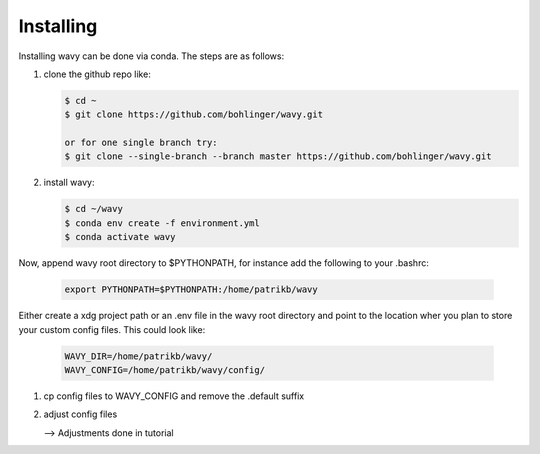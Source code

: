 Installing
==========
Installing wavy can be done via conda. The steps are as follows:

#. clone the github repo like:

   .. code-block:: bash

      $ cd ~
      $ git clone https://github.com/bohlinger/wavy.git

      or for one single branch try:
      $ git clone --single-branch --branch master https://github.com/bohlinger/wavy.git

#. install wavy:

   .. code-block:: bash

      $ cd ~/wavy
      $ conda env create -f environment.yml
      $ conda activate wavy

Now, append wavy root directory to $PYTHONPATH, for instance add the following to your .bashrc:

   .. code-block:: bash

      export PYTHONPATH=$PYTHONPATH:/home/patrikb/wavy

Either create a xdg project path or an .env file in the wavy root directory and point to the location wher you plan to store your custom config files. This could look like:

   .. code-block:: bash

      WAVY_DIR=/home/patrikb/wavy/
      WAVY_CONFIG=/home/patrikb/wavy/config/

#. cp config files to WAVY_CONFIG and remove the .default suffix

#. adjust config files

   --> Adjustments done in tutorial
